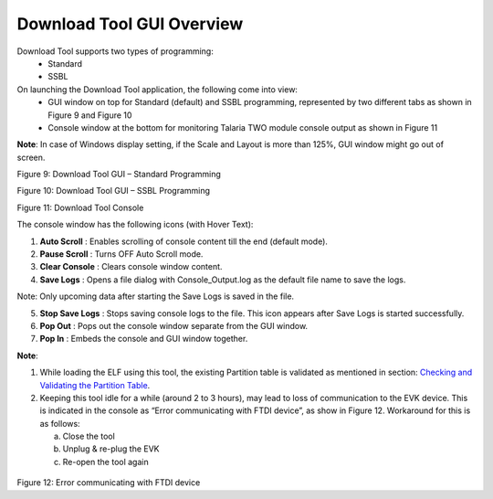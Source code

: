 Download Tool GUI Overview
==========================

Download Tool supports two types of programming:
    - Standard
    - SSBL

On launching the Download Tool application, the following come into view:
    - GUI window on top for Standard (default) and SSBL programming, represented by two different tabs as shown in Figure 9 and Figure 10
    - Console window at the bottom for monitoring Talaria TWO module console output as shown in Figure 11

**Note**: In case of Windows display setting, if the Scale and Layout is more than 125%, GUI window might go out of screen.

|A screenshot of a computer Description automatically generated|

Figure 9: Download Tool GUI – Standard Programming

|image2|\ |image3|

Figure 10: Download Tool GUI – SSBL Programming

|image4|

Figure 11: Download Tool Console

The console window has the following icons (with Hover Text):

1. **Auto Scroll** |A black and white sign with a down arrow Description
   automatically generated|: Enables scrolling of console content till
   the end (default mode).

2. **Pause Scroll** |A grey square with a black arrow Description
   automatically generated|: Turns OFF Auto Scroll mode.

3. **Clear Console** |image5|: Clears console window content.

4. **Save Logs** |image6|: Opens a file dialog with Console_Output.log
   as the default file name to save the logs.

Note: Only upcoming data after starting the Save Logs is saved in the
file.

5. **Stop Save Logs** |image7| : Stops saving console logs to the file.
   This icon appears after Save Logs is started successfully.

6. **Pop Out** |image8|: Pops out the console window separate from the
   GUI window.

7. **Pop In** |A black and white image of a square and a square with an
   arrow pointing up Description automatically generated|: Embeds the
   console and GUI window together.

**Note**:

1. While loading the ELF using this tool, the existing Partition table
   is validated as mentioned in section: `Checking and Validating the
   Partition Table <#_Checking_and_Validating>`__.

2. Keeping this tool idle for a while (around 2 to 3 hours), may lead to
   loss of communication to the EVK device. This is indicated in the
   console as “Error communicating with FTDI device”, as show in Figure
   12. Workaround for this is as follows:

   a. Close the tool

   b. Unplug & re-plug the EVK

   c. Re-open the tool again

..

   |A screen shot of a computer Description automatically generated|

Figure 12: Error communicating with FTDI device

.. |image1| image:: media/image1.png
   :width: 0.43264in
.. |A screenshot of a computer Description automatically generated| image:: media/image2.png
   :width: 7.48031in
   :height: 3.89075in
.. |image2| image:: media/image1.png
   :width: 0.56352in
   :height: 0.12153in
.. |image3| image:: media/image3.png
   :width: 7.48031in
   :height: 3.89841in
.. |image4| image:: media/image4.png
   :width: 7.48031in
   :height: 2.35769in
.. |A black and white sign with a down arrow Description automatically generated| image:: media/image5.png
   :width: 0.225in
   :height: 0.24514in
.. |A grey square with a black arrow Description automatically generated| image:: media/image6.png
   :width: 0.21667in
   :height: 0.23194in
.. |image5| image:: media/image7.png
   :width: 0.20764in
   :height: 0.21667in
.. |image6| image:: media/image8.png
   :width: 0.20833in
   :height: 0.21458in
.. |image7| image:: media/image9.png
   :width: 0.21875in
   :height: 0.225in
.. |image8| image:: media/image10.png
   :width: 0.20833in
   :height: 0.20833in
.. |A black and white image of a square and a square with an arrow pointing up Description automatically generated| image:: media/image11.png
   :width: 0.225in
   :height: 0.225in
.. |A screen shot of a computer Description automatically generated| image:: media/image12.png
   :width: 6.69291in
   :height: 1.71992in

